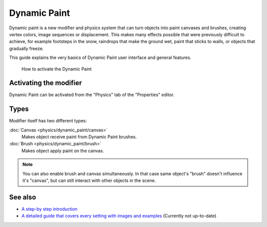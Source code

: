 
..    TODO/Review: {{review|text=add more examples of possible effects (also some vid) and move the how-to-activate explanation in a new page}} .


Dynamic Paint
=============


Dynamic paint is a new modifier and physics system that can turn objects into paint canvases
and brushes, creating vertex colors, image sequences or displacement.
This makes many effects possible that were previously difficult to achieve,
for example footsteps in the snow, raindrops that make the ground wet,
paint that sticks to walls, or objects that gradually freeze.

This guide explains the very basics of Dynamic Paint user interface and general features.


.. figure:: /images/DynamicPaint-Guide-HowTo.jpg

   How to activate the Dynamic Paint


Activating the modifier
-----------------------


Dynamic Paint can be activated from the "Physics" tab of the "Properties" editor.


Types
-----


Modifier itself has two different types:

:doc:`Canvas <physics/dynamic_paint/canvas>`
    Makes object receive paint from Dynamic Paint brushes.

:doc:`Brush <physics/dynamic_paint/brush>`
    Makes object apply paint on the canvas.


.. admonition:: Note
   :class: note

   You can also enable brush and canvas simultaneously. In that case same object's "brush" doesn't influence it's "canvas", but can still interact with other objects in the scene.


See also
--------


- `A step-by step introduction <http://www.miikahweb.com/en/articles/blender-dynamicpaint-basics>`__


- `A detailed guide that covers every setting with images and examples <http://www.miikahweb.com/en/articles/dynamic-paint-guide>`__ (Currently not up-to-date)


